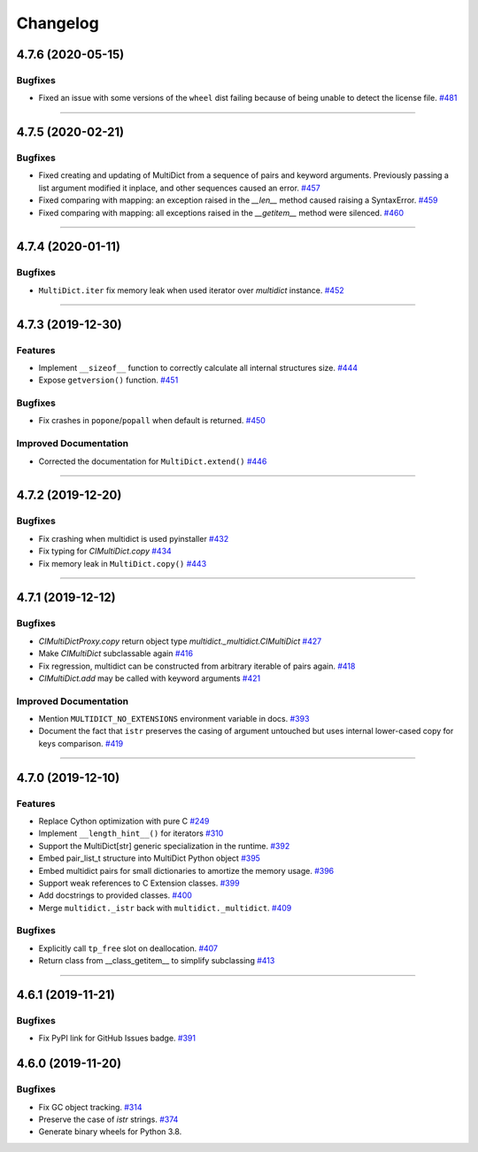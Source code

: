 =========
Changelog
=========

..
    You should *NOT* be adding new change log entries to this file, this
    file is managed by towncrier. You *may* edit previous change logs to
    fix problems like typo corrections or such.
    To add a new change log entry, please see
    https://pip.pypa.io/en/latest/development/#adding-a-news-entry
    we named the news folder "changes".

    WARNING: Don't drop the next directive!

.. towncrier release notes start

4.7.6 (2020-05-15)
==================

Bugfixes
--------

- Fixed an issue with some versions of the ``wheel`` dist
  failing because of being unable to detect the license file.
  `#481 <https://github.com/aio-libs/multidict/issues/481>`_


----


4.7.5 (2020-02-21)
==================

Bugfixes
--------

- Fixed creating and updating of MultiDict from a sequence of pairs and keyword arguments. Previously passing a list argument modified it inplace, and other sequences caused an error.
  `#457 <https://github.com/aio-libs/multidict/issues/457>`_
- Fixed comparing with mapping: an exception raised in the `__len__` method caused raising a SyntaxError.
  `#459 <https://github.com/aio-libs/multidict/issues/459>`_
- Fixed comparing with mapping: all exceptions raised in the `__getitem__` method were silenced.
  `#460 <https://github.com/aio-libs/multidict/issues/460>`_


----


4.7.4 (2020-01-11)
==================

Bugfixes
--------

- ``MultiDict.iter`` fix memory leak when used iterator over `multidict` instance.
  `#452 <https://github.com/aio-libs/multidict/issues/452>`_


----


4.7.3 (2019-12-30)
==================

Features
--------

- Implement ``__sizeof__`` function to correctly calculate all internal structures size.
  `#444 <https://github.com/aio-libs/multidict/issues/444>`_
- Expose ``getversion()`` function.
  `#451 <https://github.com/aio-libs/multidict/issues/451>`_


Bugfixes
--------

- Fix crashes in ``popone``/``popall`` when default is returned.
  `#450 <https://github.com/aio-libs/multidict/issues/450>`_


Improved Documentation
----------------------

- Corrected the documentation for ``MultiDict.extend()``
  `#446 <https://github.com/aio-libs/multidict/issues/446>`_


----


4.7.2 (2019-12-20)
==================

Bugfixes
--------

- Fix crashing when multidict is used pyinstaller
  `#432 <https://github.com/aio-libs/multidict/issues/432>`_
- Fix typing for `CIMultiDict.copy`
  `#434 <https://github.com/aio-libs/multidict/issues/434>`_
- Fix memory leak in ``MultiDict.copy()``
  `#443 <https://github.com/aio-libs/multidict/issues/443>`_


----


4.7.1 (2019-12-12)
==================

Bugfixes
--------

- `CIMultiDictProxy.copy` return object type `multidict._multidict.CIMultiDict`
  `#427 <https://github.com/aio-libs/multidict/issues/427>`_
- Make `CIMultiDict` subclassable again
  `#416 <https://github.com/aio-libs/multidict/issues/416>`_
- Fix regression, multidict can be constructed from arbitrary iterable of pairs again.
  `#418 <https://github.com/aio-libs/multidict/issues/418>`_
- `CIMultiDict.add` may be called with keyword arguments
  `#421 <https://github.com/aio-libs/multidict/issues/421>`_


Improved Documentation
----------------------

- Mention ``MULTIDICT_NO_EXTENSIONS`` environment variable in docs.
  `#393 <https://github.com/aio-libs/multidict/issues/393>`_
- Document the fact that ``istr`` preserves the casing of argument untouched but uses internal lower-cased copy for keys comparison.
  `#419 <https://github.com/aio-libs/multidict/issues/419>`_


----


4.7.0 (2019-12-10)
==================

Features
--------

- Replace Cython optimization with pure C
  `#249 <https://github.com/aio-libs/multidict/issues/249>`_
- Implement ``__length_hint__()`` for iterators
  `#310 <https://github.com/aio-libs/multidict/issues/310>`_
- Support the MultiDict[str] generic specialization in the runtime.
  `#392 <https://github.com/aio-libs/multidict/issues/392>`_
- Embed pair_list_t structure into MultiDict Python object
  `#395 <https://github.com/aio-libs/multidict/issues/395>`_
- Embed multidict pairs for small dictionaries to amortize the memory usage.
  `#396 <https://github.com/aio-libs/multidict/issues/396>`_
- Support weak references to C Extension classes.
  `#399 <https://github.com/aio-libs/multidict/issues/399>`_
- Add docstrings to provided classes.
  `#400 <https://github.com/aio-libs/multidict/issues/400>`_
- Merge ``multidict._istr`` back with ``multidict._multidict``.
  `#409 <https://github.com/aio-libs/multidict/issues/409>`_


Bugfixes
--------

- Explicitly call ``tp_free`` slot on deallocation.
  `#407 <https://github.com/aio-libs/multidict/issues/407>`_
- Return class from __class_getitem__ to simplify subclassing
  `#413 <https://github.com/aio-libs/multidict/issues/413>`_


----


4.6.1 (2019-11-21)
====================

Bugfixes
--------

- Fix PyPI link for GitHub Issues badge.
  `#391 <https://github.com/aio-libs/aiohttp/issues/391>`_

4.6.0 (2019-11-20)
====================

Bugfixes
--------

- Fix GC object tracking.
  `#314 <https://github.com/aio-libs/aiohttp/issues/314>`_
- Preserve the case of `istr` strings.
  `#374 <https://github.com/aio-libs/aiohttp/issues/374>`_
- Generate binary wheels for Python 3.8.
